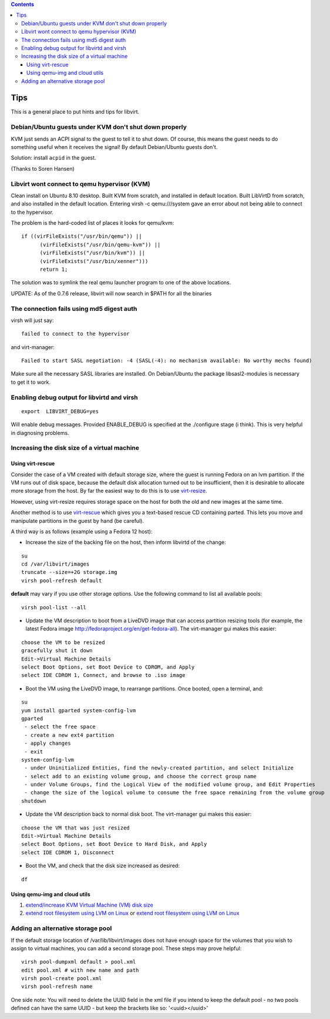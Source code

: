 .. contents::

Tips
====

This is a general place to put hints and tips for libvirt.

Debian/Ubuntu guests under KVM don't shut down properly
-------------------------------------------------------

KVM just sends an ACPI signal to the guest to tell it to shut down. Of
course, this means the guest needs to do something useful when it
receives the signal! By default Debian/Ubuntu guests don't.

Solution: install ``acpid`` in the guest.

(Thanks to Soren Hansen)

Libvirt wont connect to qemu hypervisor (KVM)
---------------------------------------------

Clean install on Ubuntu 8.10 desktop. Built KVM from scratch, and
installed in default location. Built LibVirtD from scratch, and also
installed in the default location. Entering virsh -c qemu:///system gave
an error about not being able to connect to the hypervisor.

The problem is the hard-coded list of places it looks for qemu/kvm:

::

   if ((virFileExists("/usr/bin/qemu")) ||
         (virFileExists("/usr/bin/qemu-kvm")) ||
         (virFileExists("/usr/bin/kvm")) ||
         (virFileExists("/usr/bin/xenner")))
         return 1;

The solution was to symlink the real qemu launcher program to one of the
above locations.

UPDATE: As of the 0.7.6 release, libvirt will now search in $PATH for
all the binaries

The connection fails using md5 digest auth
------------------------------------------

virsh will just say:

::

   failed to connect to the hypervisor

and virt-manager:

::

   Failed to start SASL negotiation: -4 (SASL(-4): no mechanism available: No worthy mechs found)

Make sure all the necessary SASL libraries are installed. On
Debian/Ubuntu the package libsasl2-modules is necessary to get it to
work.

Enabling debug output for libvirtd and virsh
--------------------------------------------

::

   export  LIBVIRT_DEBUG=yes

Will enable debug messages. Provided ENABLE_DEBUG is specified at the
./configure stage (i think). This is very helpful in diagnosing
problems.

Increasing the disk size of a virtual machine
---------------------------------------------

Using virt-rescue
~~~~~~~~~~~~~~~~~

Consider the case of a VM created with default storage size, where the
guest is running Fedora on an lvm partition. If the VM runs out of disk
space, because the default disk allocation turned out to be
insufficient, then it is desirable to allocate more storage from the
host. By far the easiest way to do this is to use
`virt-resize <http://libguestfs.org/virt-resize.1.html>`__.

However, using virt-resize requires storage space on the host for both
the old and new images at the same time.

Another method is to use
`virt-rescue <http://libguestfs.org/virt-rescue.1.html>`__ which gives
you a text-based rescue CD containing parted. This lets you move and
manipulate partitions in the guest by hand (be careful).

A third way is as follows (example using a Fedora 12 host):

-  Increase the size of the backing file on the host, then inform
   libvirtd of the change:

::

   su
   cd /var/libvirt/images
   truncate --size=+2G storage.img
   virsh pool-refresh default

**default** may vary if you use other storage options. Use the following
command to list all available pools:

::

   virsh pool-list --all

-  Update the VM description to boot from a LiveDVD image that can
   access partition resizing tools (for example, the latest Fedora image
   http://fedoraproject.org/en/get-fedora-all). The virt-manager gui
   makes this easier:

::

   choose the VM to be resized
   gracefully shut it down
   Edit->Virtual Machine Details
   select Boot Options, set Boot Device to CDROM, and Apply
   select IDE CDROM 1, Connect, and browse to .iso image

-  Boot the VM using the LiveDVD image, to rearrange partitions. Once
   booted, open a terminal, and:

::

   su
   yum install gparted system-config-lvm
   gparted
    - select the free space
    - create a new ext4 partition
    - apply changes
    - exit
   system-config-lvm
    - under Uninitialized Entities, find the newly-created partition, and select Initialize
    - select add to an existing volume group, and choose the correct group name
    - under Volume Groups, find the Logical View of the modified volume group, and Edit Properties
    - change the size of the logical volume to consume the free space remaining from the volume group
   shutdown

-  Update the VM description back to normal disk boot. The virt-manager
   gui makes this easier:

::

   choose the VM that was just resized
   Edit->Virtual Machine Details
   select Boot Options, set Boot Device to Hard Disk, and Apply
   select IDE CDROM 1, Disconnect

-  Boot the VM, and check that the disk size increased as desired:

::

   df

Using qemu-img and cloud utils
~~~~~~~~~~~~~~~~~~~~~~~~~~~~~~

#. `extend/increase KVM Virtual Machine (VM) disk
   size <https://computingforgeeks.com/how-to-extend-increase-kvm-virtual-machine-disk-size/>`__
#. `extend root filesystem using LVM on
   Linux <https://computingforgeeks.com/extending-root-filesystem-using-lvm-linux/>`__
   or `extend root filesystem using LVM on
   Linux <https://computingforgeeks.com/extending-root-filesystem-using-lvm-linux/>`__

Adding an alternative storage pool
----------------------------------

If the default storage location of /var/lib/libvirt/images does not have
enough space for the volumes that you wish to assign to virtual
machines, you can add a second storage pool. These steps may prove
helpful:

::

   virsh pool-dumpxml default > pool.xml
   edit pool.xml # with new name and path
   virsh pool-create pool.xml
   virsh pool-refresh name

One side note: You will need to delete the UUID field in the xml file if
you intend to keep the default pool - no two pools defined can have the
same UUID - but keep the brackets like so: '<uuid></uuid>'
